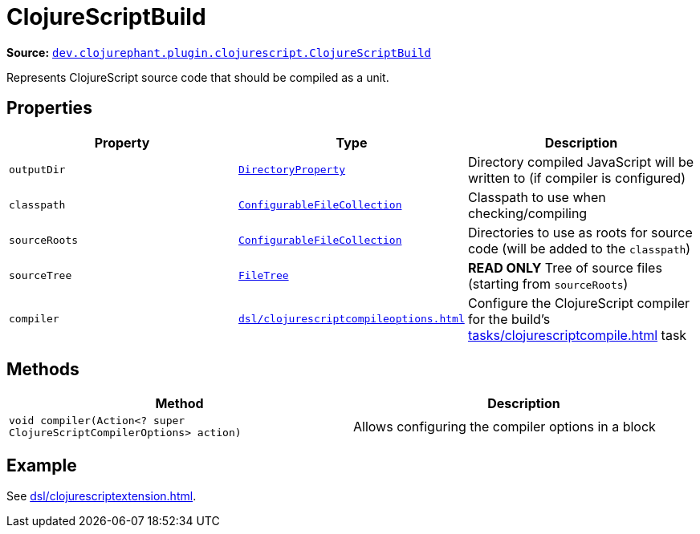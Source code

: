 = ClojureScriptBuild

**Source:** link:https://github.com/clojurephant/clojurephant/blob/{page-origin-refname}/src/main/java/dev/clojurephant/plugin/clojurescript/ClojureScriptBuild.java[`dev.clojurephant.plugin.clojurescript.ClojureScriptBuild`]

Represents ClojureScript source code that should be compiled as a unit.

== Properties

[cols="2*m,1a", options="header"]
|===
|Property
|Type
|Description

|outputDir
|link:https://docs.gradle.org/current/javadoc/org/gradle/api/file/DirectoryProperty.html[DirectoryProperty]
|Directory compiled JavaScript will be written to (if compiler is configured)

|classpath
|link:https://docs.gradle.org/current/javadoc/org/gradle/api/file/ConfigurableFileCollection.html[ConfigurableFileCollection]
|Classpath to use when checking/compiling

|sourceRoots
|link:https://docs.gradle.org/current/javadoc/org/gradle/api/file/ConfigurableFileCollection.html[ConfigurableFileCollection]
|Directories to use as roots for source code (will be added to the `classpath`)

|sourceTree
|link:https://docs.gradle.org/current/javadoc/org/gradle/api/file/FileTree.html[FileTree]
|**READ ONLY** Tree of source files (starting from `sourceRoots`)

|compiler
|xref:dsl/clojurescriptcompileoptions.adoc[]
|Configure the ClojureScript compiler for the build's xref:tasks/clojurescriptcompile.adoc[] task
|===

== Methods

[cols="1*m,1a", options="header"]
|===
|Method
|Description

|void compiler(Action<? super ClojureScriptCompilerOptions> action)
|Allows configuring the compiler options in a block
|===

== Example

See xref:dsl/clojurescriptextension.adoc[].
